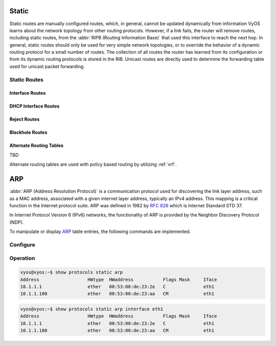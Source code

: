 .. _routing-static:

######
Static
######

Static routes are manually configured routes, which, in general, cannot be
updated dynamically from information VyOS learns about the network topology from
other routing protocols. However, if a link fails, the router will remove
routes, including static routes, from the :abbr:`RIPB (Routing Information
Base)` that used this interface to reach the next hop. In general, static
routes should only be used for very simple network topologies, or to override
the behavior of a dynamic routing protocol for a small number of routes. The
collection of all routes the router has learned from its configuration or from
its dynamic routing protocols is stored in the RIB. Unicast routes are directly
used to determine the forwarding table used for unicast packet forwarding.

*************
Static Routes
*************

.. cfgcmd:: set protocols static route <subnet> next-hop <address>

   Configure next-hop `<address>` for an IPv4 static route. Multiple static
   routes can be created.

.. cfgcmd:: set protocols static route <subnet> next-hop <address> disable

   Disable this IPv4 static route entry.

.. cfgcmd:: set protocols static route <subnet> next-hop <address>
   distance <distance>

   Defines next-hop distance for this route, routes with smaller administrative
   distance are elected prior to those with a higher distance.

   Range is 1 to 255, default is 1.

   .. note:: Routes with a distance of 255 are effectively disabled and not
      installed into the kernel.

.. cfgcmd:: set protocols static route6 <subnet> next-hop <address>

   Configure next-hop `<address>` for an IPv6 static route. Multiple static
   routes can be created.

.. cfgcmd:: set protocols static route6 <subnet> next-hop <address> disable

   Disable this IPv6 static route entry.

.. cfgcmd:: set protocols static route6 <subnet> next-hop <address>
   distance <distance>

   Defines next-hop distance for this route, routes with smaller administrative
   distance are elected prior to those with a higher distance.

   Range is 1 to 255, default is 1.

   .. note:: Routes with a distance of 255 are effectively disabled and not
      installed into the kernel.

.. cfgcmd:: set protocols static route6 <subnet> next-hop <address> segments <segments>

   It is possible to specify a static route for ipv6 prefixes using an SRv6 segments
   instruction. The `/` separator can be used to specify multiple segment instructions.

   Example:

   .. code-block:: none

     set protocols static route6 2001:db8:1000::/36 next-hop 2001:db8:201::ffff segments '2001:db8:aaaa::7/2002::4/2002::3/2002::2'

   .. code-block:: none

     vyos@vyos:~$ show ipv6 route
     Codes: K - kernel route, C - connected, S - static, R - RIPng,
           O - OSPFv3, I - IS-IS, B - BGP, N - NHRP, T - Table,
           v - VNC, V - VNC-Direct, A - Babel, F - PBR,
           f - OpenFabric,
           > - selected route, * - FIB route, q - queued, r - rejected, b - backup
           t - trapped, o - offload failure
     C>* 2001:db8:201::/64 is directly connected, eth0.201, 00:00:46
     S>* 2001:db8:1000::/36 [1/0] via 2001:db8:201::ffff, eth0.201, seg6 2001:db8:aaaa::7,2002::4,2002::3,2002::2, weight 1, 00:00:08


Interface Routes
================

.. cfgcmd:: set protocols static route <subnet> interface
   <interface>

   Allows you to configure the next-hop interface for an interface-based IPv4
   static route. `<interface>` will be the next-hop interface where traffic is
   routed for the given `<subnet>`.

.. cfgcmd:: set protocols static route <subnet> interface
   <interface> disable

   Disables interface-based IPv4 static route.

.. cfgcmd:: set protocols static route <subnet> interface
   <interface> distance <distance>

   Defines next-hop distance for this route, routes with smaller administrative
   distance are elected prior to those with a higher distance.

   Range is 1 to 255, default is 1.

.. cfgcmd:: set protocols static route6 <subnet> interface
   <interface>

   Allows you to configure the next-hop interface for an interface-based IPv6
   static route. `<interface>` will be the next-hop interface where traffic is
   routed for the given `<subnet>`.

.. cfgcmd:: set protocols static route6 <subnet> interface
   <interface> disable

   Disables interface-based IPv6 static route.

.. cfgcmd:: set protocols static route6 <subnet> interface
   <interface> distance <distance>

   Defines next-hop distance for this route, routes with smaller administrative
   distance are elected prior to those with a higher distance.

   Range is 1 to 255, default is 1.

.. cfgcmd:: set protocols static route6 <subnet> interface
   <interface> segments <segments>

   It is possible to specify a static route for ipv6 prefixes using an SRv6 segments
   instruction. The `/` separator can be used to specify multiple segment instructions.

   Example:

   .. code-block:: none

     set protocols static route6 2001:db8:1000::/36 interface eth0 segments '2001:db8:aaaa::7/2002::4/2002::3/2002::2'


DHCP Interface Routes
=====================

.. cfgcmd:: set protocols static route <subnet> dhcp-interface <interface>

   Defines route with DHCP interface supplying next-hop IP address.


Reject Routes
=============

.. cfgcmd:: set protocol static route <subnet> reject

   Defines route which emits an ICMP unreachable when matched.

.. cfgcmd:: set protocols static route <subnet> reject distance <distance>

   Defines distance for this route, routes with smaller administrative
   distance are elected prior to those with a higher distance.

.. cfgcmd:: set protocols static route <subnet> reject tag <tag>

   Sets a tag for this route.

.. cfgcmd:: set protocol static route6 <subnet> reject

   Defines route which emits an ICMP unreachable when matched.

.. cfgcmd:: set protocols static route6 <subnet> reject distance <distance>

   Defines distance for this route, routes with smaller administrative
   distance are elected prior to those with a higher distance.

.. cfgcmd:: set protocols static route6 <subnet> reject tag <tag>

   Sets a tag for this route.


Blackhole Routes
================

.. cfgcmd:: set protocols static route <subnet> blackhole

   Use this command to configure a "black-hole" route on the router. A
   black-hole route is a route for which the system silently discard packets
   that are matched. This prevents networks leaking out public interfaces, but
   it does not prevent them from being used as a more specific route inside your
   network.

.. cfgcmd:: set protocols static route <subnet> blackhole distance <distance>

   Defines blackhole distance for this route, routes with smaller administrative
   distance are elected prior to those with a higher distance.

.. cfgcmd:: set protocols static route <subnet> blackhole tag <tag>

   Sets a tag for this route.

.. cfgcmd:: set protocols static route6 <subnet> blackhole

   Use this command to configure a "black-hole" route on the router. A
   black-hole route is a route for which the system silently discard packets
   that are matched. This prevents networks leaking out public interfaces, but
   it does not prevent them from being used as a more specific route inside your
   network.

.. cfgcmd:: set protocols static route6 <subnet> blackhole distance <distance>

   Defines blackhole distance for this route, routes with smaller administrative
   distance are elected prior to those with a higher distance.

.. cfgcmd:: set protocols static route6 <subnet> blackhole tag <tag>

   Sets a tag for this route.

Alternate Routing Tables
========================

TBD

Alternate routing tables are used with policy based routing by utilizing
:ref:`vrf`.


.. _routing-arp:

###
ARP
###

:abbr:`ARP (Address Resolution Protocol)` is a communication protocol used for
discovering the link layer address, such as a MAC address, associated with a
given internet layer address, typically an IPv4 address. This mapping is a
critical function in the Internet protocol suite. ARP was defined in 1982 by
:rfc:`826` which is Internet Standard STD 37.

In Internet Protocol Version 6 (IPv6) networks, the functionality of ARP is
provided by the Neighbor Discovery Protocol (NDP).

To manipulate or display ARP_ table entries, the following commands are
implemented.

*********
Configure
*********

.. cfgcmd:: set protocols static arp interface <interface> address <host>
   mac <mac>

   This will configure a static ARP entry always resolving `<address>` to
   `<mac>` for interface `<interface>`.

   Example:

   .. code-block:: none

     set protocols static arp interface eth0 address 192.0.2.1 mac 01:23:45:67:89:01


*********
Operation
*********


.. opcmd:: show protocols static arp

   Display all known ARP table entries spanning across all interfaces

.. code-block:: none

  vyos@vyos:~$ show protocols static arp
  Address                  HWtype  HWaddress           Flags Mask     Iface
  10.1.1.1                 ether   00:53:00:de:23:2e   C              eth1
  10.1.1.100               ether   00:53:00:de:23:aa   CM             eth1


.. opcmd:: show protocols static arp interface eth1

   Display all known ARP table entries on a given interface only (`eth1`):

.. code-block:: none

  vyos@vyos:~$ show protocols static arp interface eth1
  Address                  HWtype  HWaddress           Flags Mask     Iface
  10.1.1.1                 ether   00:53:00:de:23:2e   C              eth1
  10.1.1.100               ether   00:53:00:de:23:aa   CM             eth1

.. _ARP: https://en.wikipedia.org/wiki/Address_Resolution_Protocol
